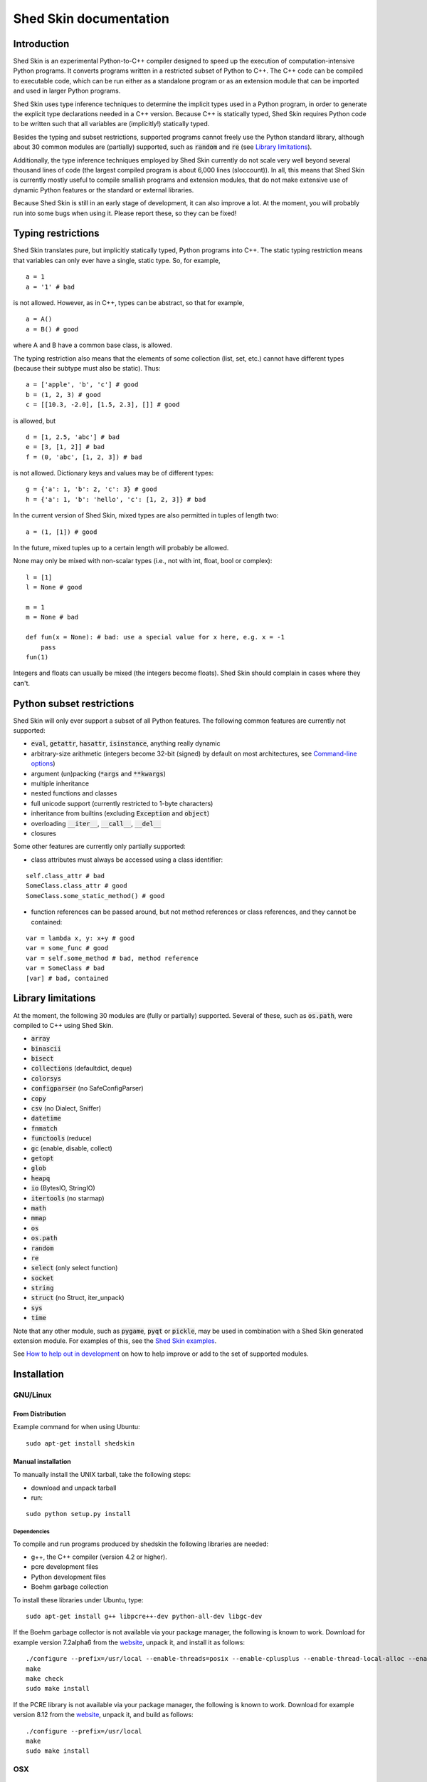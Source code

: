 Shed Skin documentation
=======================

Introduction
------------

Shed Skin is an experimental Python-to-C++ compiler designed to speed up the execution of computation-intensive Python programs. It converts programs written in a restricted subset of Python to C++. The C++ code can be compiled to executable code, which can be run either as a standalone program or as an extension module that can be imported and used in larger Python programs.

Shed Skin uses type inference techniques to determine the implicit types used in a Python program, in order to generate the explicit type declarations needed in a C++ version. Because C++ is statically typed, Shed Skin requires Python code to be written such that all variables are (implicitly!) statically typed.

Besides the typing and subset restrictions, supported programs cannot freely use the Python standard library, although about 30 common modules are (partially) supported, such as :code:`random` and :code:`re` (see `Library limitations`_).

Additionally, the type inference techniques employed by Shed Skin currently do not scale very well beyond several thousand lines of code (the largest compiled program is about 6,000 lines (sloccount)). In all, this means that Shed Skin is currently mostly useful to compile smallish programs and extension modules, that do not make extensive use of dynamic Python features or the standard or external libraries.

Because Shed Skin is still in an early stage of development, it can also improve a lot. At the moment, you will probably run into some bugs when using it. Please report these, so they can be fixed!

Typing restrictions
-------------------

Shed Skin translates pure, but implicitly statically typed, Python programs into C++. The static typing restriction means that variables can only ever have a single, static type. So, for example,

::

  a = 1
  a = '1' # bad

is not allowed. However, as in C++, types can be abstract, so that for example,

::

  a = A()
  a = B() # good

where A and B have a common base class, is allowed.

The typing restriction also means that the elements of some collection (list, set, etc.) cannot have different types (because their subtype must also be static). Thus:

::

  a = ['apple', 'b', 'c'] # good
  b = (1, 2, 3) # good
  c = [[10.3, -2.0], [1.5, 2.3], []] # good

is allowed, but

::

  d = [1, 2.5, 'abc'] # bad
  e = [3, [1, 2]] # bad
  f = (0, 'abc', [1, 2, 3]) # bad

is not allowed. Dictionary keys and values may be of different types:

::

  g = {'a': 1, 'b': 2, 'c': 3} # good
  h = {'a': 1, 'b': 'hello', 'c': [1, 2, 3]} # bad

In the current version of Shed Skin, mixed types are also permitted in tuples of length two:

::

  a = (1, [1]) # good

In the future, mixed tuples up to a certain length will probably be allowed.

None may only be mixed with non-scalar types (i.e., not with int, float, bool or complex):

::

  l = [1]
  l = None # good

  m = 1
  m = None # bad

  def fun(x = None): # bad: use a special value for x here, e.g. x = -1
      pass
  fun(1)

Integers and floats can usually be mixed (the integers become floats). Shed Skin should complain in cases where they can't.

Python subset restrictions
--------------------------

Shed Skin will only ever support a subset of all Python features. The following common features are currently not supported:

* :code:`eval`, :code:`getattr`, :code:`hasattr`, :code:`isinstance`, anything really dynamic
* arbitrary-size arithmetic (integers become 32-bit (signed) by default on most architectures, see `Command-line options`_)
* argument (un)packing (:code:`*args` and :code:`**kwargs`)
* multiple inheritance
* nested functions and classes
* full unicode support (currently restricted to 1-byte characters)
* inheritance from builtins (excluding :code:`Exception` and :code:`object`)
* overloading :code:`__iter__`, :code:`__call__`, :code:`__del__`
* closures

Some other features are currently only partially supported:

* class attributes must always be accessed using a class identifier:

::

  self.class_attr # bad
  SomeClass.class_attr # good
  SomeClass.some_static_method() # good

* function references can be passed around, but not method references or class references, and they cannot be contained:

::

  var = lambda x, y: x+y # good
  var = some_func # good
  var = self.some_method # bad, method reference
  var = SomeClass # bad
  [var] # bad, contained

Library limitations
-------------------

At the moment, the following 30 modules are (fully or partially) supported. Several of these, such as :code:`os.path`, were compiled to C++ using Shed Skin.

* :code:`array`
* :code:`binascii`
* :code:`bisect`
* :code:`collections` (defaultdict, deque)
* :code:`colorsys`
* :code:`configparser` (no SafeConfigParser)
* :code:`copy`
* :code:`csv` (no Dialect, Sniffer)
* :code:`datetime`
* :code:`fnmatch`
* :code:`functools` (reduce)
* :code:`gc` (enable, disable, collect)
* :code:`getopt`
* :code:`glob`
* :code:`heapq`
* :code:`io` (BytesIO, StringIO)
* :code:`itertools` (no starmap)
* :code:`math`
* :code:`mmap`
* :code:`os`
* :code:`os.path`
* :code:`random`
* :code:`re`
* :code:`select` (only select function)
* :code:`socket`
* :code:`string`
* :code:`struct` (no Struct, iter_unpack)
* :code:`sys`
* :code:`time`

Note that any other module, such as :code:`pygame`, :code:`pyqt` or :code:`pickle`, may be used in combination with a Shed Skin generated extension module. For examples of this, see the `Shed Skin examples <https://github.com/shedskin/shedskin/tree/master/examples>`_.

See `How to help out in development`_ on how to help improve or add to the set of supported modules.

Installation
------------

GNU/Linux
~~~~~~~~~

From Distribution
``````````````````

Example command for when using Ubuntu:

::

  sudo apt-get install shedskin

Manual installation
```````````````````

To manually install the UNIX tarball, take the following steps:

* download and unpack tarball
* run:

::

  sudo python setup.py install

Dependencies
............

To compile and run programs produced by shedskin the following libraries are needed:

* g++, the C++ compiler (version 4.2 or higher).
* pcre development files
* Python development files
* Boehm garbage collection

To install these libraries under Ubuntu, type:

::

  sudo apt-get install g++ libpcre++-dev python-all-dev libgc-dev

If the Boehm garbage collector is not available via your package manager, the following is known to work. Download for example version 7.2alpha6 from the `website <http://www.hboehm.info/gc/>`__, unpack it, and install it as follows:

::

  ./configure --prefix=/usr/local --enable-threads=posix --enable-cplusplus --enable-thread-local-alloc --enable-large-config
  make
  make check
  sudo make install

If the PCRE library is not available via your package manager, the following is known to work. Download for example version 8.12 from the `website <http://www.pcre.org/>`__, unpack it, and build as follows:

::

  ./configure --prefix=/usr/local
  make
  sudo make install

OSX
~~~

Manual installation
```````````````````

To install the UNIX tarball on an **OSX** system, take the following steps:

* download and unpack tarball
* run:

::

  sudo python setup.py install

Dependencies
............

To compile and run programs produced by shedskin the following libraries are needed:

* g++, the C++ compiler (version 4.2 or higher; comes with the Apple XCode development environment?)
* pcre development files
* Python development files
* Boehm garbage collection

If the Boehm garbage collector is not available via your package manager, the following is known to work. Download for example version 7.2alpha6 from the `website <http://www.hboehm.info/gc/>`__, unpack it, and install it as follows:

::

  ./configure --prefix=/usr/local --enable-threads=posix --enable-cplusplus --enable-thread-local-alloc --enable-large-config
  make
  make check
  sudo make install

If the PCRE library is not available via your package manager, the following is known to work. Download for example version 8.12 from the `website <http://www.pcre.org/>`__, unpack it, and build as follows:

::

  ./configure --prefix=/usr/local
  make
  sudo make install

Windows
~~~~~~~

Install the following dependencies:

* Microsoft Visual Studio Build Tools (enable CMake in installation process)
* CMake
* Conan 1.59.0 (pip install 'conan==1.59.0')

Compiling a standalone program
------------------------------

To compile the following simple test program, called ``test.py``:

::

  print('hello, world!')

Under Linux/macOS, type:

::

  shedskin build test

This will create a ``build`` directory, containing the generated C++ code and binary.

Under Windows (note that this will download dependencies), type:
::

  shedskin build --conan test

Under Linux/macOS, the binary is named ``build/test``. Under Windows, it is named
``build/Debug/test.exe``.

Generating an extension module
------------------------------

To compile the following program, called ``simple_module.py``, as an extension module:

::

  # simple_module.py

  def func1(x):
      return x+1

  def func2(n):
      d = dict([(i, i*i)  for i in range(n)])
      return d

  if __name__ == '__main__':
      print(func1(5))
      print(func2(10))

Type:

::

  shedskin build -e simple_module

For this to succeed, make sure to have the Python development files installed (under **Debian**, install ``python-dev``; under **Fedora**, install ``python-devel``).

Note that for type inference to be possible, the module must (indirectly) call its own functions. This is accomplished in the example by putting the function calls under the :code:`if __name__=='__main__'` statement, so that they are not executed when the module is imported. Functions only have to be called indirectly, so if func2 calls func1, the call to func1 can be omitted.

The extension module can now be simply imported and used as usual (first change to ``build/`` under Linux/macOS, or ``build/Debug`` under Windows):

::

  >>> from simple_module import func1, func2
  >>> func1(5)
  6
  >>> func2(10)
  {0: 0, 1: 1, 2: 4, 3: 9, 4: 16, 5: 25, 6: 36, 7: 49, 8: 64, 9: 81}

Limitations
~~~~~~~~~~~

There are some important differences between using the compiled extension module and the original.

#. Only builtin scalar and container types (:code:`int`, :code:`float`, :code:`complex`, :code:`bool`, :code:`str`, :code:`bytes`, :code:`bytearray`, :code:`list`, :code:`tuple`, :code:`dict`, :code:`set`) as well as :code:`None` and instances of user-defined classes can be passed/returned. So for instance, anonymous functions and iterators are currently not supported.
#. Builtin objects are completely converted for each call/return from Shed Skin to CPython types and back, including their contents. This means you cannot change CPython builtin objects from the Shed Skin side and vice versa, and conversion may be slow. Instances of user-defined classes can be passed/returned without any conversion, and changed from either side.
#. Global variables are converted once, at initialization time, from Shed Skin to CPython. This means that the value of the CPython version and Shed Skin version can change independently. This problem can be avoided by only using constant globals, or by adding getter/setter functions.
#. Multiple (interacting) extension modules are not supported at the moment. Also, importing and using the Python version of a module and the compiled version at the same time may not work.

Numpy integration
~~~~~~~~~~~~~~~~~

Shed Skin does not currently come with direct support for Numpy. It is possible however to pass a Numpy array to a Shed Skin compiled extension module as a list, using its :code:`tolist` method. Note that this is very inefficient (see above), so it is only useful if a relatively large amount of time is spent inside the extension module. Consider the following example:

::

  # simple_module2.py

  def my_sum(a):
      """ compute sum of elements in list of lists (matrix) """
      h = len(a) # number of rows in matrix
      w = len(a[0]) # number of columns
      s = 0.0
      for i in range(h):
          for j in range(w):
              s += a[i][j]
      return s

  if __name__ == '__main__':
      print(my_sum([[1.0, 2.0], [3.0, 4.0]]))

After compiling this module as an extension module with Shed Skin, we can pass in a Numpy array as follows:

::

  >>> import numpy
  >>> import simple_module2
  >>> a = numpy.array(([1.0, 2.0], [3.0, 4.0]))
  >>> simple_module2.my_sum(a.tolist())
  10.0

Distributing binaries
---------------------

To use a generated (linux/OSX) binary on another system, make sure ``libgc`` and ``libpcre3`` are installed there. If they are not, and you cannot install them globally, you can place copies of these libraries into the same directory as the binary, using the following approach:

::

  $ ldd test
  libgc.so.1 => /usr/lib/libgc.so.1
  libpcre.so.3 => /lib/x86_64-linux-gnu/libpcre.so.3
  $ cp /usr/lib/libgc.so.1 .
  $ cp /lib/x86_64-linux-gnu/libpcre.so.3 .
  $ LD_LIBRARY_PATH=. ./test

Note that both systems have to be 32- or 64-bit for this to work. If not, Shed Skin must be installed on the other system, to recompile the binary.

Multiprocessing
---------------

Suppose we have defined the following function in a file, called ``meuk.py``:

::

  def part_sum(start, end):
      """ calculate partial sum """
      sum = 0
      for x in range(start, end):
          if x % 2 == 0:
              sum -= 1.0 / x
          else:
              sum += 1.0 / x
      return sum

  if __name__ == '__main__':
      part_sum(1, 10)

To compile this into an extension module, type:

::

  shedskin build -e meuk
  cp build/meuk.so .

To use the generated extension module with the :code:`multiprocessing` standard library module, simply add a pure-Python wrapper:

::

  from multiprocessing import Pool

  def part_sum((start, end)):
      import meuk
      return meuk.part_sum(start, end)

  pool = Pool(processes=2)
  print(sum(pool.map(part_sum, [(1,10000000), (10000001, 20000000)])))

Calling C/C++ code
------------------

To call manually written C/C++ code, follow these steps:

* Provide Shed Skin with enough information to perform type inference, by providing it with a *type model* of the C/C++ code. Suppose we wish to call a simple function that returns a list with the n smallest prime numbers larger than some number. The following type model, contained in a file called ``stuff.py``, is sufficient for Shed Skin to perform type inference:

::

  #stuff.py

  def more_primes(n, nr=10):
      return [1]

* To actually perform type inference, create a test program, called ``test.py``, that uses the type model, and compile it:

::

  #test.py

  import stuff
  print(stuff.more_primes(100))

::

  shedskin build test

* Besides ``test.py``, this also compiles ``stuff.py`` to C++. Now you can fill in manual C/C++ code in ``stuff.cpp``. To avoid that it is overwritten the next time ``test.py`` is compiled, move ``stuff.*`` to the Shed Skin ``lib/`` dir.

Standard library
~~~~~~~~~~~~~~~~

By moving ``stuff.*`` to ``lib/``, we have in fact added support for an arbitrary library module to Shed Skin. Other programs compiled by Shed Skin can now import :code:`stuff` and use :code:`more_primes`. In fact, in the ``lib/`` directory, you can find type models and implementations for all supported modules. As you may notice, some have been partially converted to C++ using Shed Skin.

Shed Skin types
~~~~~~~~~~~~~~~

Shed Skin reimplements the Python builtins with its own set of C++ classes. These have a similar interface to their Python counterparts, so they should be easy to use (provided you have some basic C++ knowledge.) See the class definitions in ``lib/builtin.hpp`` for details. If in doubt, convert some equivalent Python code to C++, and have a look at the result!

Command-line options
--------------------

shedskin has recently adopted a command-line api with subcommands:

::

  $ shedskin --help
  usage: shedskin [-h] {analyze,translate,build,run,test} ...

  Restricted-Python-to-C++ Compiler

  options:
    -h, --help            show this help message and exit

  subcommands:
      analyze             analyze and validate python module
      translate           translate python module to cpp
      build               build translated module
      run                 run built and translated module
      test                run tests


The historical behaviour is provided by the `translate` subcommand,
with the other commands except `analyze` requiring `cmake <https://cmake.org/>`_ to work.

analyze
~~~~~~~

The `analyze` command is intended to provided analysis and validation of a shedskin target without code-generation.

::

  $ shedskin analyze --help
  usage: shedskin analyze [-h] name

  positional arguments:
    name        Python file or module to analyze

  options:
    -h, --help  show this help message and exit


translate
~~~~~~~~~

The shedskin translate command can be given the following options:

::

  usage: shedskin translate [-h] [-a] [-d DEBUG] [-e] [-f] [-F FLAGS]
                            [-L [LIB ...]] [-l] [-m MAKEFILE] [-o OUTPUTDIR]
                            [-r] [-s] [-x] [--noassert] [-b] [--nogc]
                            [--nogcwarns] [--nomakefile] [--nowrap]
                            name

  positional arguments:
    name                  Python file or module to compile

  options:
    -h, --help            show this help message and exit
    -a, --ann             Output annotated source code (.ss.py)
    -d DEBUG, --debug DEBUG
                          Set debug level
    -e, --extmod          Generate extension module
    -f, --float           Use 32-bit floating point numbers
    -F FLAGS, --flags FLAGS
                          Provide alternate Makefile flags
    -L [LIB ...], --lib [LIB ...]
                          Add a library directory
    -l, --long            Use long long '64-bit' integers
    -m MAKEFILE, --makefile MAKEFILE
                          Specify alternate Makefile name
    -o OUTPUTDIR, --outputdir OUTPUTDIR
                          Specify output directory for generated files
    -r, --random          Use fast random number generator (rand())
    -s, --silent          Silent mode, only show warnings
    -x, --traceback       Print traceback for uncaught exceptions
    --noassert            Disable assert statements
    -b, --nobounds        Disable bounds checking
    --nogc                Disable garbage collection
    --nogcwarns           Disable runtime GC warnings
    --nomakefile          Disable makefile generation
    --nowrap              Disable wrap-around checking


For example, to compile the file ``test.py`` as an extension module, type

::

  shedskin translate –e test

or

::

  shedskin translate ––extmod test

Using :code:`-b` or :code:`--nobounds` is also very common, as it disables out-of-bounds exceptions (:code:`IndexError`), which can have a large impact on performance.

::

  a = [1, 2, 3]
  print(a[5]) # invalid index: out of bounds


build
~~~~~

The `build` command calls `shedskin translate` on a target via cmake, generates a suitable `CMakeLists.txt` file
and then builds it, placing build artefacts in a `build` directory.

::

  $ shedskin build --help
  usage: shedskin build [-h] [--generator G] [--jobs N] [--build-type T] [--test] [--reset] [--conan]
                        [--spm] [--extproject] [--ccache] [--target TARGET [TARGET ...]] [-a]
                        [-d DEBUG] [-e] [-f] [-F FLAGS] [-L [LIB ...]] [-l] [-m MAKEFILE]
                        [-o OUTPUTDIR] [-r] [-s] [-x] [--noassert] [--nobounds] [--nogc] [--nogcwarns]
                        [--nomakefile] [--nowrap]
                        name

  positional arguments:
    name                  Python file or module to compile

  options:
    -h, --help            show this help message and exit
    --generator G         specify a cmake build system generator
    --jobs N              build and run in parallel using N jobs
    --build-type T        set cmake build type (default: 'Debug')
    --test                run ctest
    --reset               reset cmake build
    --conan               install cmake dependencies with conan
    --spm                 install cmake dependencies with spm
    --extproject          install cmake dependencies with externalproject
    --ccache              enable ccache with cmake
    --target TARGET [TARGET ...]
                          build only specified cmake targets
    -a, --ann             Output annotated source code (.ss.py)
    -d DEBUG, --debug DEBUG
                          Set debug level
    -e, --extmod          Generate extension module
    -f, --float           Use 32-bit floating point numbers
    -F FLAGS, --flags FLAGS
                          Provide alternate Makefile flags
    -L [LIB ...], --lib [LIB ...]
                          Add a library directory
    -l, --long            Use long long '64-bit' integers
    -m MAKEFILE, --makefile MAKEFILE
                          Specify alternate Makefile name
    -o OUTPUTDIR, --outputdir OUTPUTDIR
                          Specify output directory for generated files
    -r, --random          Use fast random number generator (rand())
    -s, --silent          Silent mode, only show warnings
    -x, --traceback       Print traceback for uncaught exceptions
    --noassert            Disable assert statements
    --nobounds            Disable bounds checking
    --nogc                Disable garbage collection
    --nogcwarns           Disable runtime GC warnings
    --nomakefile          Disable makefile generation
    --nowrap              Disable wrap-around checking


run
~~~

The `run` command does everything the `build` command does and then runs the resultant executable.

::

  $ shedskin run --help
  usage: shedskin run [-h] [--generator G] [--jobs N] [--build-type T] [--test] [--reset] [--conan]
                      [--spm] [--extproject] [--ccache] [--target TARGET [TARGET ...]] [-a] [-d DEBUG]
                      [-e] [-f] [-F FLAGS] [-L [LIB ...]] [-l] [-m MAKEFILE] [-o OUTPUTDIR] [-r] [-s]
                      [-x] [--noassert] [--nobounds] [--nogc] [--nogcwarns] [--nomakefile] [--nowrap]
                      name

  positional arguments:
    name                  Python file or module to run

  options:
    -h, --help            show this help message and exit
    --generator G         specify a cmake build system generator
    --jobs N              build and run in parallel using N jobs
    --build-type T        set cmake build type (default: 'Debug')
    --test                run ctest
    --reset               reset cmake build
    --conan               install cmake dependencies with conan
    --spm                 install cmake dependencies with spm
    --extproject          install cmake dependencies with externalproject
    --ccache              enable ccache with cmake
    --target TARGET [TARGET ...]
                          build only specified cmake targets
    -a, --ann             Output annotated source code (.ss.py)
    -d DEBUG, --debug DEBUG
                          Set debug level
    -e, --extmod          Generate extension module
    -f, --float           Use 32-bit floating point numbers
    -F FLAGS, --flags FLAGS
                          Provide alternate Makefile flags
    -L [LIB ...], --lib [LIB ...]
                          Add a library directory
    -l, --long            Use long long '64-bit' integers
    -m MAKEFILE, --makefile MAKEFILE
                          Specify alternate Makefile name
    -o OUTPUTDIR, --outputdir OUTPUTDIR
                          Specify output directory for generated files
    -r, --random          Use fast random number generator (rand())
    -s, --silent          Silent mode, only show warnings
    -x, --traceback       Print traceback for uncaught exceptions
    --noassert            Disable assert statements
    --nobounds            Disable bounds checking
    --nogc                Disable garbage collection
    --nogcwarns           Disable runtime GC warnings
    --nomakefile          Disable makefile generation
    --nowrap              Disable wrap-around checking

test
~~~~

The `test`` command provides builtin test discovery and running.

Basically `cd shedskin/tests` or `cd shedskin/examples` and then type the following:

::

  shedskin test

command-line options are extensive:

::

  $ shedskin test --help
  usage: shedskin test [-h] [-e] [--dryrun] [--include PATTERN] [--check] [--modified] [--nocleanup]
                      [--pytest] [--run TEST] [--stoponfail] [--run-errs] [--progress] [--debug]
                      [--generator G] [--jobs N] [--build-type T] [--reset] [--conan] [--spm]
                      [--extproject] [--ccache] [--target TARGET [TARGET ...]]

  options:
    -h, --help            show this help message and exit
    -e, --extmod          Generate extension module
    --dryrun              dryrun without any changes
    --include PATTERN     provide regex of tests to include with cmake
    --check               check testfile py syntax before running
    --modified            run only recently modified test
    --nocleanup           do not cleanup built test
    --pytest              run pytest before each test run
    --run TEST            run single test
    --stoponfail          stop when first failure happens in ctest
    --run-errs            run error/warning message tests
    --progress            enable short progress output from ctest
    --debug               set cmake debug on
    --generator G         specify a cmake build system generator
    --jobs N              build and run in parallel using N jobs
    --build-type T        set cmake build type (default: 'Debug')
    --reset               reset cmake build
    --conan               install cmake dependencies with conan
    --spm                 install cmake dependencies with spm
    --extproject          install cmake dependencies with externalproject
    --ccache              enable ccache with cmake
    --target TARGET [TARGET ...]
                          build only specified cmake targets



.. _performance-tips:

Performance tips and tricks
---------------------------

Performance tips
~~~~~~~~~~~~~~~~

* Small memory allocations (e.g. creating a new tuple, list or class instance..) typically do not slow down Python programs by much. However, after compilation to C++, they can quickly become a bottleneck. This is because for each allocation, memory has to be requested from the system, the memory has to be garbage-collected, and many memory allocations are further likely to cause cache misses. The key to getting very good performance is often to reduce the number of small allocations, for example by rewriting a small list comprehension by a for loop or by avoiding intermediate tuples in some calculation.
* But note that for the idiomatic :code:`for a, b in enumerate(..)`, :code:`for a, b in enumerate(..)` and :code:`for a, b in somedict.iteritems()`, the intermediate small objects are optimized away, and that 1-length strings are cached.
* Several Python features (that may slow down generated code) are not always necessary, and can be turned off. See the section `Command-line options` for details. Turning off bounds checking is usually a very safe optimization, and can help a lot for indexing-heavy code.
* Attribute access is faster in the generated code than indexing. For example, :code:`v.x * v.y * v.z` is faster than :code:`v[0] * v[1] * v[2]`.
* Shed Skin takes the flags it sends to the C++ compiler from the :code:`FLAGS*` files in the Shed Skin installation directory. These flags can be modified, or overruled by creating a local file named ``FLAGS``.
* When doing float-heavy calculations, it is not always necessary to follow exact IEEE floating-point specifications. Avoiding this by adding -ffast-math can sometimes greatly improve performance.
* Profile-guided optimization can help to squeeze out even more performance. For a recent version of GCC, first compile and run the generated code with :code:`-fprofile-generate`, then with :code:`-fprofile-use`.
* For best results, configure a recent version of the Boehm GC using :code:`CPPFLAGS="-O3 -march=native" ./configure --enable-cplusplus --enable-threads=pthreads --enable-thread-local-alloc --enable-large-config --enable-parallel-mark`. The last option allows the GC to take advantage of having multiple cores.
* When optimizing, it is extremely useful to know exactly how much time is spent in each part of your program. The program `Gprof2Dot <https://github.com/jrfonseca/gprof2dot>`_ can be used to generate beautiful graphs for a stand-alone program, as well as the original Python code. The program `OProfile <http://oprofile.sourceforge.net/news/>`_ can be used to profile an extension module.

To use Gprof2dot, download ``gprof2dot.py`` from the website, and install Graphviz. Then:

::

  shedskin translate program
  make program_prof
  ./program_prof
  gprof program_prof | gprof2dot.py | dot -Tpng -ooutput.png

To use OProfile, install it and use it as follows.

::

  shedskin translate -e extmod
  make
  sudo opcontrol --start
  python main_program_that_imports_extmod
  sudo opcontrol --shutdown
  opreport -l extmod.so

Tricks
~~~~~~

* The following two code fragments work the same, but only the second one is supported:

::

  statistics = {'nodes': 28, 'solutions': set()}

  class statistics: pass
  s = statistics(); s.nodes = 28; s.solutions = set()

* The evaluation order of arguments to a function or print changes with translation to C++, so it's better not to depend on this:

::

  print('hoei', raw_input()) # raw_input is called before printing 'hoei'!

* Tuples with different types of elements and length > 2 are currently not supported. It can however be useful to 'simulate' them:

::

  class mytuple:
      def __init__(self, a, b, c):
          self.a, self.b, self.c = a, b, c

* Block comments surrounded by #{ and #} are ignored by Shed Skin. This can be used to comment out code that cannot be compiled. For example, the following will only produce a plot when run using CPython:

::

  print("x =", x)
  print("y =", y)
  #{
  import pylab as pl
  pl.plot(x, y)
  pl.show()
  #}

How to help out in development
------------------------------

Open source projects thrive on feedback. Please send in bug reports, patches or other code, or suggestions about this document; or join the mailing list and start or participate in discussions. There is also `an “easytask” issue label <https://github.com/shedskin/shedskin/issues?q=is%3Aissue+is%3Aopen+label%3Aeasytask>`_ for possible tasks to start out with.

If you are a student, you might want to consider applying for the yearly Google Summer of Code or GHOP projects. Shed Skin has so far successfully participated in one Summer of Code and one GHOP.
